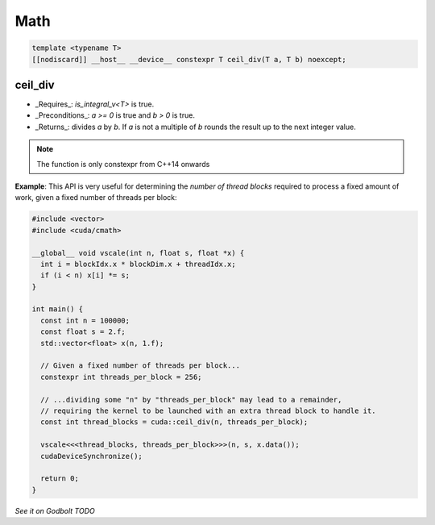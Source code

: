 .. _libcudacxx-extended-api-math:

Math
=====

.. code:: cuda

   template <typename T>
   [[nodiscard]] __host__ __device__ constexpr T ceil_div(T a, T b) noexcept;

ceil_div
---------

- _Requires_: `is_integral_v<T>` is true.
- _Preconditions_: `a >= 0` is true and `b > 0` is true.
- _Returns_: divides `a` by `b`. If `a` is not a multiple of `b` rounds the result up to the next integer value.

.. note::

   The function is only constexpr from C++14 onwards

**Example**: This API is very useful for determining the *number of thread blocks* required to process a fixed amount of work, given a fixed number of threads per block:

.. code:: cuda

   #include <vector>
   #include <cuda/cmath>

   __global__ void vscale(int n, float s, float *x) {
     int i = blockIdx.x * blockDim.x + threadIdx.x;
     if (i < n) x[i] *= s;
   }

   int main() {
     const int n = 100000;
     const float s = 2.f;
     std::vector<float> x(n, 1.f);

     // Given a fixed number of threads per block...
     constexpr int threads_per_block = 256;

     // ...dividing some "n" by "threads_per_block" may lead to a remainder,
     // requiring the kernel to be launched with an extra thread block to handle it.
     const int thread_blocks = cuda::ceil_div(n, threads_per_block);

     vscale<<<thread_blocks, threads_per_block>>>(n, s, x.data());
     cudaDeviceSynchronize();

     return 0;
   }

`See it on Godbolt TODO`

